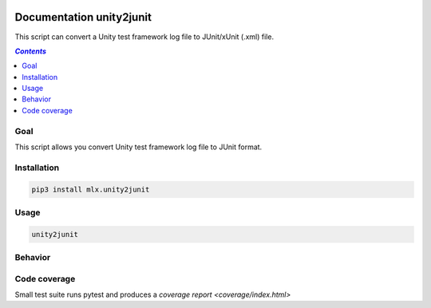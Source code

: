 .. image:: https://img.shields.io/badge/License-Apache%202.0-blue.svg
    :target: https://opensource.org/licenses/Apache-2.0
    :alt: Apache 2.0 License

.. image:: https://badge.fury.io/py/mlx.unity2junit.svg
    :target: https://badge.fury.io/py/mlx.unity2junit
    :alt: PyPI packaged release

.. image:: https://github.com/melexis/unity2junit/actions/workflows/python-package.yml/badge.svg?branch=main
    :target: https://github.com/melexis/unity2junit/actions/workflows/python-package.yml
    :alt: Build status

.. image:: https://img.shields.io/badge/Documentation-published-brightgreen.svg
    :target: https://melexis.github.io/unity2junit/
    :alt: Documentation

.. image:: https://codecov.io/gh/melexis/unity2junit/coverage.svg
    :target: https://codecov.io/gh/melexis/unity2junit
    :alt: Code Coverage

.. image:: https://img.shields.io/badge/contributions-welcome-brightgreen.svg
    :target: https://github.com/melexis/unity2junit/issues
    :alt: Contributions welcome

=========================
Documentation unity2junit
=========================

This script can convert a Unity test framework log file to JUnit/xUnit (.xml) file.

.. contents:: `Contents`
    :depth: 2
    :local:

----
Goal
----

This script allows you convert Unity test framework log file to JUnit format.

------------
Installation
------------

.. code-block:: console

    pip3 install mlx.unity2junit

-----
Usage
-----

.. code-block:: console

    unity2junit


--------
Behavior
--------

-------------
Code coverage
-------------

Small test suite runs pytest and produces a `coverage report <coverage/index.html>`
